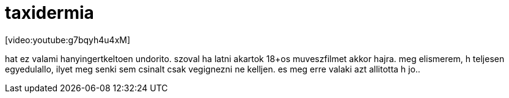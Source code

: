 = taxidermia

:slug: taxidermia
:category: film
:tags: hu
:date: 2008-05-12T14:17:54Z
++++
<p>[video:youtube:g7bqyh4u4xM]</p><p>hat ez valami hanyingertkeltoen undorito. szoval ha latni akartok 18+os muveszfilmet akkor hajra. meg elismerem, h teljesen egyedulallo, ilyet meg senki sem csinalt csak vegignezni ne kelljen. es meg erre valaki azt allitotta h jo..</p>
++++
